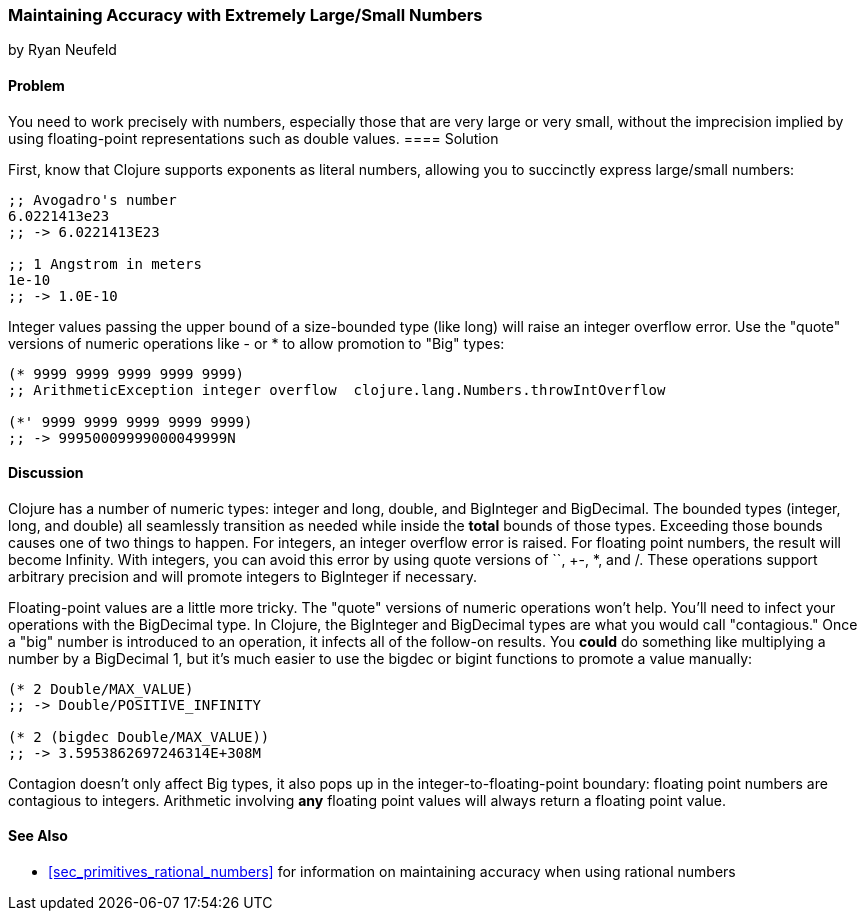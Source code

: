 [[sec_primitives_math_arbitrary_precision]]
=== Maintaining Accuracy with Extremely Large/Small Numbers
[role="byline"]
by Ryan Neufeld

==== Problem

You need to work precisely with numbers, especially those that are
very large or very small, without the imprecision implied by using(((values, floating-point)))(((double values)))(((values, doubles)))
floating-point representations such as +double+ values.((("primitive data", "numeric types", id="ix_PDnumer", range="startofrange")))
(((numeric types, maintaining accuracy with)))(((exponents)))(((integers, overflow error)))(((large/small numbers)))(((floating-point values, alternatives to)))(((numbers, large/small)))
==== Solution

First, know that Clojure supports exponents as literal numbers, allowing you to succinctly express large/small numbers:

[source,clojure]
----
;; Avogadro's number
6.0221413e23
;; -> 6.0221413E23

;; 1 Angstrom in meters
1e-10
;; -> 1.0E-10
----

Integer values passing the upper bound of a size-bounded type (like long) will raise an integer overflow error.(((numeric operations, quote versions of)))
Use the "quote" versions of numeric operations like +-+ or +*+ to allow promotion to "+Big+" types:

[source,clojure]
----
(* 9999 9999 9999 9999 9999)
;; ArithmeticException integer overflow  clojure.lang.Numbers.throwIntOverflow

(*' 9999 9999 9999 9999 9999)
;; -> 99950009999000049999N
----

==== Discussion

Clojure has a number of numeric types: integer and long, double, and
+BigInteger+ and +BigDecimal+. The bounded types (integer, long, and
double) all seamlessly transition as needed while inside the *total*
bounds of those types. Exceeding those bounds causes one of two things
to happen. For integers, an integer overflow error is raised. For
floating point numbers, the result will become +Infinity+. With
integers, you can avoid this error by using quote versions of `+`,
+-+, +*+, and +/+. These operations support arbitrary precision and
will promote integers to +BigInteger+ if necessary.(((Clojure, numeric types in)))(((numeric types, list of)))

Floating-point values are a little more tricky. The "quote" versions
of numeric operations won't help. You'll need to infect your
operations with the +BigDecimal+ type. In Clojure, the +BigInteger+
and +BigDecimal+ types are what you would call "contagious." Once a
"big" number is introduced to an operation, it infects all of the
follow-on results. You *could* do something like multiplying a number(((contagious types)))
by a +BigDecimal+ 1, but it's much easier to use the +bigdec+ or(((functions, bigdec)))(((functions, bigint)))(((BigDecimal type)))(((BigInteger type)))
+bigint+ functions to promote a value manually:

[source,clojure]
----
(* 2 Double/MAX_VALUE)
;; -> Double/POSITIVE_INFINITY

(* 2 (bigdec Double/MAX_VALUE))
;; -> 3.5953862697246314E+308M
----

Contagion doesn't only affect +Big+ types, it also pops up in the
integer-to-floating-point boundary: floating point numbers are
contagious to integers. Arithmetic involving *any* floating point
values will always return a floating point value.(((numeric operations, contagion in)))

==== See Also

* <<sec_primitives_rational_numbers>> for information on maintaining accuracy when using rational numbers
